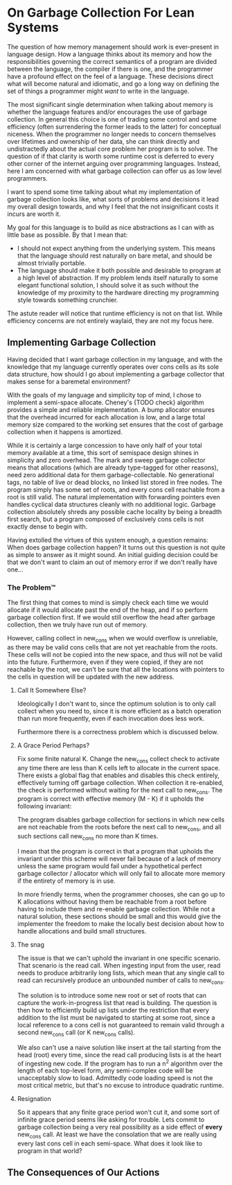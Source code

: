 * On Garbage Collection For Lean Systems
The question of how memory management should work is ever-present in
language design. How a language thinks about its memory and how the
responsibilities governing the correct semantics of a program are
divided between the language, the compiler if there is one, and the
programmer have a profound effect on the feel of a language. These
decisions direct what will become natural and idiomatic, and go a long
way on defining the set of things a programmer might /want/ to write
in the language.

The most significant single determination when talking about memory is
whether the language features and/or encourages the use of garbage
collection. In general this choice is one of trading some control and
some efficiency (often surrendering the former leads to the latter)
for conceptual niceness. When the programmer no longer needs to
concern themselves over lifetimes and ownership of her data, she can
think directly and undistractedly about the actual core problem her
program is to solve. The question of if that clarity is worth some
runtime cost is deferred to every other corner of the internet arguing
over programming languages. Instead, here I am concerned with what
garbage collection can offer us as low level programmers.

I want to spend some time talking about what my implementation of
garbage collection looks like, what sorts of problems and decisions it
lead my overall design towards, and why I feel that the not
insignificant costs it incurs are worth it.

My goal for this language is to build as nice abstractions as I can
with as little base as possible. By that I mean that:
- I should not expect anything from the underlying system. This means
  that the language should rest naturally on bare metal, and should be
  almost trivially portable.
- The language should make it both possible and desirable to program
  at a high level of abstraction. If my problem lends itself naturally
  to some elegant functional solution, I should solve it as such
  without the knowledge of my proximity to the hardware directing my
  programming style towards something crunchier.
The astute reader will notice that runtime efficiency is not on that
list. While efficiency concerns are not entirely waylaid, they are not
my focus here.

** Implementing Garbage Collection
Having decided that I want garbage collection in my language, and with
the knowledge that my language currently operates over cons cells as
its sole data structure, how should I go about implementing a garbage
collector that makes sense for a baremetal environment?

With the goals of my language and simplicity top of mind, I chose to
implement a semi-space allocate. Cheney's {TODO check} algorithm
provides a simple and reliable implementation. A bump allocator
ensures that the overhead incurred for each allocation is low, and a
large total memory size compared to the working set ensures that the
cost of garbage collection when it happens is amortized.

While it is certainly a large concession to have only half of your
total memory available at a time, this sort of semispace design shines
in simplicity and zero overhead. The mark and sweep garbage collector
means that allocations (which are already type-tagged for other
reasons), need zero additional data for them garbage-collectable. No
generational tags, no table of live or dead blocks, no linked list
stored in free nodes. The program simply has some set of roots, and
every cons cell reachable from a root is still valid. The natural
implementation with forwarding pointers even handles cyclical data
structures cleanly with no additional logic. Garbage collection
absolutely shreds any possible cache locality by being a breadth first
search, but a program composed of exclusively cons cells is not
exactly dense to begin with.

Having extolled the virtues of this system enough, a question remains:
When does garbage collection happen? It turns out this question is not
quite as simple to answer as it might sound. An initial guiding
decision could be that we don't want to claim an out of memory error
if we don't really have one...

*** The Problem™
The first thing that comes to mind is simply check each time we
would allocate if it would allocate past the end of the heap, and if
so perform garbage collection first. If we would still overflow the
head after garbage collection, then we truly have run out of memory.

However, calling collect in new_cons when we would overflow is
unreliable, as there may be valid cons cells that are not yet
reachable from the roots. These cells will not be copied into the new
space, and thus will not be valid into the future. Furthermore, even
if they were copied, if they are not reachable by the root, we can't
be sure that all the locations with pointers to the cells in question
will be updated with the new address.

**** Call It Somewhere Else?
Ideologically I don't want to, since the optimum solution is to only
call collect when you need to, since it is more efficient as a batch
operation than run more frequently, even if each invocation does less
work.

Furthermore there is a correctness problem which is discussed below.

**** A Grace Period Perhaps?
Fix some finite natural K. Change the new_cons collect check to
activate any time there are less than K cells left to allocate in the
current space. There exists a global flag that enables and disables
this check entirely, effectively turning off garbage collection. When
collection it re-enabled, the check is performed without waiting for
the next call to new_cons. The program is correct with effective
memory (M - K) if it upholds the following invariant:

The program disables garbage collection for sections in which new
cells are not reachable from the roots before the next call to
new_cons, and all such sections call new_cons no more than K
times.

I mean that the program is correct in that a program that upholds the
invariant under this scheme will never fail because of a lack of
memory unless the same program would fail under a hypothetical perfect
garbage collector / allocator which will only fail to allocate more
memory if the entirety of memory is in use.

In more friendly terms, when the programmer chooses, she can go up to
K allocations without having them be reachable from a root before
having to include them and re-enable garbage collection. While not a
natural solution, these sections should be small and this would give
the implementer the freedom to make the locally best decision about
how to handle allocations and build small structures.

**** The snag
The issue is that we can't uphold the invariant in one specific
scenario. That scenario is the read call. When ingesting input from
the user, read needs to produce arbitrarily long lists, which mean
that any single call to read can recursively produce an unbounded
number of calls to new_cons.

The solution is to introduce some new root or set of roots that can
capture the work-in-progress list that read is building. The question
is then how to efficiently build up lists under the restriction that
every addition to the list must be navigated to starting at some root,
since a local reference to a cons cell is not guaranteed to remain
valid through a second new_cons call (or K new_cons calls).

We also can't use a naive solution like insert at the tail starting
from the head (root) every time, since the read call producing lists
is at the heart of ingesting new code. If the program has to run a n^2
algorithm over the length of each top-level form, any semi-complex
code will be unacceptably slow to load. Admittedly code loading speed
is not the most critical metric, but that's no excuse to introduce
quadratic runtime.

**** Resignation
So it appears that any finite grace period won't cut it, and some sort
of infinite grace period seems like asking for trouble. Lets commit to
garbage collection being a very real possibility as a side effect of
*every* new_cons call. At least we have the consolation that we are
really using every last cons cell in each semi-space. What does it
look like to program in that world?

** The Consequences of Our Actions
